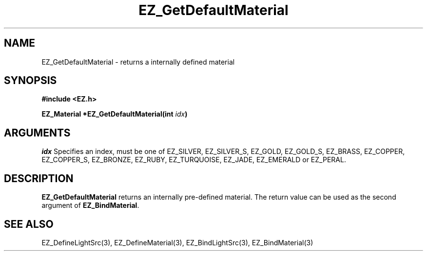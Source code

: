 '\"
'\" Copyright (c) 1997 Maorong Zou
'\" 
.TH EZ_GetDefaultMaterial 3 "" EZWGL "EZWGL Functions"
.BS
.SH NAME
EZ_GetDefaultMaterial \- returns a internally defined material

.SH SYNOPSIS
.nf
.B #include <EZ.h>
.sp
.BI "EZ_Material *EZ_GetDefaultMaterial(int " idx )

.SH ARGUMENTS
.sp
\fIidx\fR  Specifies an index, must be one of
EZ_SILVER, EZ_SILVER_S, EZ_GOLD, EZ_GOLD_S, EZ_BRASS,
EZ_COPPER, EZ_COPPER_S, EZ_BRONZE, EZ_RUBY, EZ_TURQUOISE,
EZ_JADE, EZ_EMERALD or EZ_PERAL.

.SH DESCRIPTION
.PP
\fBEZ_GetDefaultMaterial\fR returns an internally pre-defined
material. The return value can be used as the second argument
of \fBEZ_BindMaterial\fR.

.SH "SEE ALSO"
EZ_DefineLightSrc(3), EZ_DefineMaterial(3), EZ_BindLightSrc(3),
EZ_BindMaterial(3)
